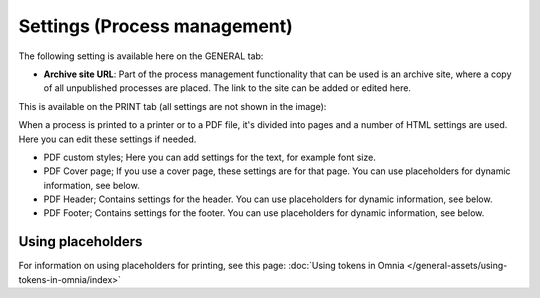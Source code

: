 Settings (Process management)
===============================

The following setting is available here on the GENERAL tab:

.. image:: pm-settings-url-612-new.png

+ **Archive site URL**: Part of the process management functionality that can be used is an archive site, where a copy of all unpublished processes are placed. The link to the site can be added or edited here.

This is available on the PRINT tab (all settings are not shown in the image):

.. image:: pm-settings-print-612-new.png

When a process is printed to a printer or to a PDF file, it's divided into pages and a number of HTML settings are used. Here you can edit these settings if needed.

+ PDF custom styles; Here you can add settings for the text, for example font size.
+ PDF Cover page; If you use a cover page, these settings are for that page. You can use placeholders for dynamic information, see below.
+ PDF Header; Contains settings for the header. You can use placeholders for dynamic information, see below.
+ PDF Footer; Contains settings for the footer. You can use placeholders for dynamic information, see below.

Using placeholders
*********************
For information on using placeholders for printing, see this page: :doc:`Using tokens in Omnia </general-assets/using-tokens-in-omnia/index>`

